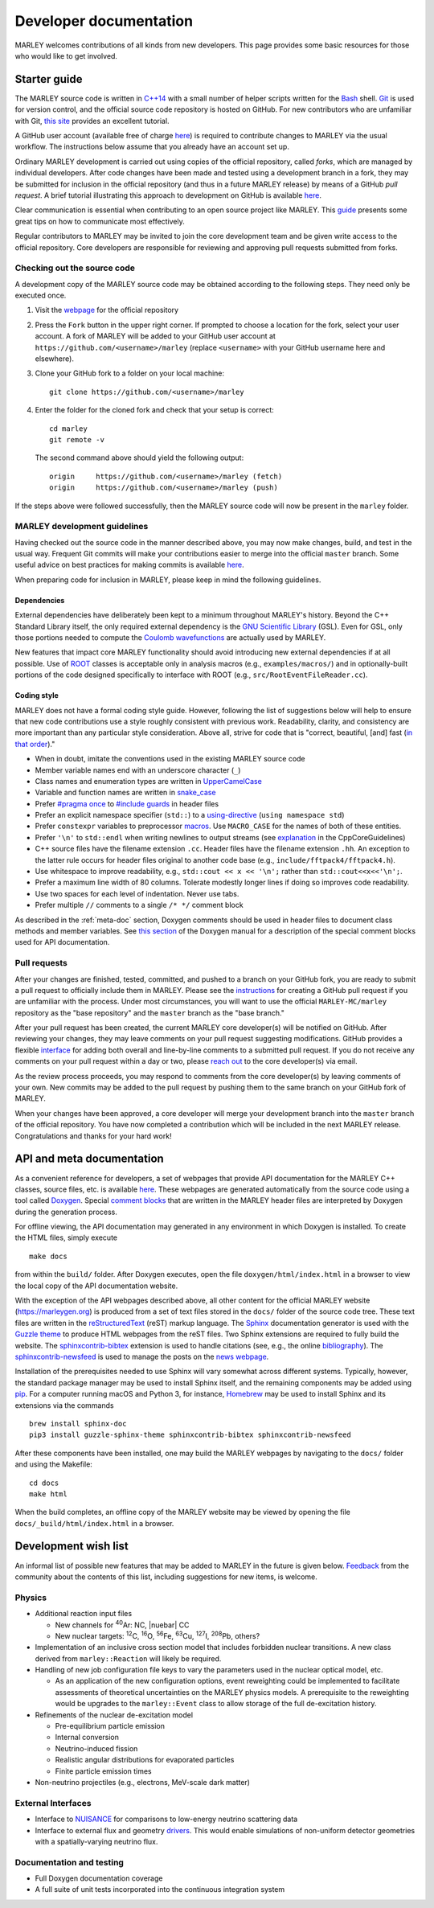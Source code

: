 .. Redirect to a local path trick taken from
   https://stackoverflow.com/a/37755644/4081973

   This gets around Sphinx's inability to handle relative links
   in the toctree (see https://github.com/sphinx-doc/sphinx/issues/701).
   This comes at the price of a manual redirect.

   An alternative you can consider is putting raw HTML in the toctree
   itself, see, e.g., https://stackoverflow.com/a/61506452/4081973

.. <meta http-equiv="refresh" content="0; url=./_static/doxygen/index.html" />

=======================
Developer documentation
=======================

MARLEY welcomes contributions of all kinds from new developers. This page
provides some basic resources for those who would like to get involved.

Starter guide
-------------

The MARLEY source code is written in `C++14
<https://en.wikipedia.org/wiki/C%2B%2B14>`__ with a small number of helper
scripts written for the `Bash <https://www.gnu.org/software/bash/>`__ shell.
`Git <https://git-scm.com/>`__ is used for version control, and the official
source code repository is hosted on GitHub. For new contributors who are
unfamiliar with Git, `this site
<https://hamwaves.com/collaboration/doc/rypress.com/index.html>`__ provides an
excellent tutorial.

A GitHub user account (available free of charge `here
<https://github.com/join>`__) is required to contribute changes to MARLEY via
the usual workflow. The instructions below assume that you already have an
account set up.

Ordinary MARLEY development is carried out using copies of the official
repository, called *forks*, which are managed by individual developers. After
code changes have been made and tested using a development branch in a fork,
they may be submitted for inclusion in the official repository (and thus in a
future MARLEY release) by means of a GitHub *pull request*. A brief tutorial
illustrating this approach to development on GitHub is available `here
<https://guides.github.com/activities/forking/>`__.

Clear communication is essential when contributing to an open source project
like MARLEY. This `guide
<https://opensource.guide/how-to-contribute/#how-to-submit-a-contribution>`__
presents some great tips on how to communicate most effectively.

Regular contributors to MARLEY may be invited to join the core development team
and be given write access to the official repository. Core developers are
responsible for reviewing and approving pull requests submitted from forks.

.. _code-checkout:

Checking out the source code
~~~~~~~~~~~~~~~~~~~~~~~~~~~~

A development copy of the MARLEY source code may be obtained according to the
following steps. They need only be executed once.

1. Visit the `webpage <https://github.com/MARLEY-MC/marley>`__ for the official
   repository
2. Press the ``Fork`` button in the upper right corner. If prompted to choose a
   location for the fork, select your user account. A fork of MARLEY will be
   added to your GitHub user account at ``https://github.com/<username>/marley``
   (replace ``<username>`` with your GitHub username here and elsewhere).
3. Clone your GitHub fork to a folder on your local machine::

     git clone https://github.com/<username>/marley


4. Enter the folder for the cloned fork and check that your setup is correct:
   ::

     cd marley
     git remote -v

   The second command above should yield the following output:
   ::

     origin     https://github.com/<username>/marley (fetch)
     origin     https://github.com/<username>/marley (push)

If the steps above were followed successfully, then the MARLEY source code will
now be present in the ``marley`` folder.

MARLEY development guidelines
~~~~~~~~~~~~~~~~~~~~~~~~~~~~~

Having checked out the source code in the manner described above, you may now
make changes, build, and test in the usual way. Frequent Git commits will make
your contributions easier to merge into the official ``master`` branch. Some
useful advice on best practices for making commits is available `here
<https://blog.hartleybrody.com/git-small-teams/>`__.

When preparing code for inclusion in MARLEY, please keep in mind the following
guidelines.

Dependencies
^^^^^^^^^^^^

External dependencies have deliberately been kept to a minimum throughout
MARLEY's history. Beyond the C++ Standard Library itself, the only required
external dependency is the `GNU Scientific Library
<https://www.gnu.org/software/gsl/>`__ (GSL). Even for GSL, only those portions
needed to compute the `Coulomb wavefunctions <https://dlmf.nist.gov/33.2>`__ are
actually used by MARLEY.

New features that impact core MARLEY functionality should avoid introducing new
external dependencies if at all possible. Use of `ROOT <https://root.cern.ch>`__
classes is acceptable only in analysis macros (e.g., ``examples/macros/``) and
in optionally-built portions of the code designed specifically to interface with
ROOT (e.g., ``src/RootEventFileReader.cc``).

Coding style
^^^^^^^^^^^^

MARLEY does not have a formal coding style guide. However, following the list of
suggestions below will help to ensure that new code contributions use a style
roughly consistent with previous work. Readability, clarity, and consistency are
more important than any particular style consideration. Above all, strive for
code that is "correct, beautiful, [and] fast (`in that order
<https://tinyurl.com/correct-beautiful-fast>`__)."

* When in doubt, imitate the conventions used in the existing MARLEY source
  code
* Member variable names end with an underscore character (``_``) 
* Class names and enumeration types are written in `UpperCamelCase
  <https://en.wikipedia.org/wiki/Camel_case>`__
* Variable and function names are written in `snake_case
  <https://en.wikipedia.org/wiki/Snake_case>`__
* Prefer `#pragma once <https://en.wikipedia.org/wiki/Pragma_once>`__ to
  `#include guards <https://en.wikipedia.org/wiki/Include_guard>`__ in header
  files
* Prefer an explicit namespace specifier (``std::``) to a
  `using-directive <https://tinyurl.com/cppref-using-directive>`__
  (``using namespace std``)
* Prefer ``constexpr`` variables to preprocessor
  `macros <https://en.cppreference.com/w/cpp/preprocessor/replace>`__.
  Use ``MACRO_CASE`` for the names of both of these entities.
* Prefer ``'\n'`` to ``std::endl`` when writing newlines to output
  streams (see `explanation <https://tinyurl.com/ccpcore-endl>`__ in the
  CppCoreGuidelines) 
* C++ source files have the filename extension ``.cc``. Header files have the
  filename extension ``.hh``. An exception to the latter rule occurs for
  header files original to another code base (e.g.,
  ``include/fftpack4/fftpack4.h``).
* Use whitespace to improve readability, e.g., ``std::cout << x << '\n';``
  rather than ``std::cout<<x<<'\n';``.
* Prefer a maximum line width of 80 columns. Tolerate modestly longer lines
  if doing so improves code readability.
* Use two spaces for each level of indentation. Never use tabs.
* Prefer multiple ``//`` comments to a single ``/* */`` comment block

As described in the :ref:`meta-doc` section, Doxygen comments should be used in
header files to document class methods and member variables. See `this section
<https://www.doxygen.nl/manual/docblocks.html>`__ of the Doxygen manual for a
description of the special comment blocks used for API documentation.

Pull requests
~~~~~~~~~~~~~

After your changes are finished, tested, committed, and pushed to a branch on
your GitHub fork, you are ready to submit a pull request to officially include
them in MARLEY. Please see the `instructions
<https://tinyurl.com/github-fork-pull-request>`__ for creating a GitHub pull
request if you are unfamiliar with the process. Under most circumstances, you
will want to use the official ``MARLEY-MC/marley`` repository as the "base
repository" and the ``master`` branch as the "base branch."

After your pull request has been created, the current MARLEY core developer(s)
will be notified on GitHub. After reviewing your changes, they may leave
comments on your pull request suggesting modifications. GitHub provides a
flexible `interface <https://tinyurl.com/github-pull-request-comments>`__ for
adding both overall and line-by-line comments to a submitted pull request.
If you do not receive any comments on your pull request within a day or
two, please `reach out <contact.html>`__ to the core developer(s) via email.

As the review process proceeds, you may respond to comments from the core
developer(s) by leaving comments of your own. New commits may be added to the
pull request by pushing them to the same branch on your GitHub fork of MARLEY.

When your changes have been approved, a core developer will merge your
development branch into the ``master`` branch of the official repository.
You have now completed a contribution which will be included in the next
MARLEY release. Congratulations and thanks for your hard work!

.. _meta-doc:

API and meta documentation
--------------------------

As a convenient reference for developers, a set of webpages that provide API
documentation for the MARLEY C++ classes, source files, etc. is available `here
<./_static/doxygen/index.html>`__. These webpages are generated automatically
from the source code using a tool called `Doxygen
<https://www.doxygen.nl/index.html>`__. Special `comment blocks
<https://www.doxygen.nl/manual/docblocks.html>`__ that are written in the MARLEY
header files are interpreted by Doxygen during the generation process.

For offline viewing, the API documentation may generated in any environment
in which Doxygen is installed. To create the HTML files, simply execute
::

   make docs

from within the ``build/`` folder. After Doxygen executes, open the file
``doxygen/html/index.html`` in a browser to view the local copy of the API
documentation website.

With the exception of the API webpages described above, all other content for
the official MARLEY website (https://marleygen.org) is produced from a set of
text files stored in the ``docs/`` folder of the source code tree. These text
files are written in the `reStructuredText
<https://docutils.sourceforge.io/rst.html>`__ (reST) markup language. The
`Sphinx <https://www.sphinx-doc.org/en/master/index.html>`__ documentation
generator is used with the `Guzzle theme
<https://github.com/guzzle/guzzle_sphinx_theme>`__ to produce HTML webpages
from the reST files. Two Sphinx extensions are required to fully build the
website. The `sphinxcontrib-bibtex
<https://sphinxcontrib-bibtex.readthedocs.io/en/latest/>`__ extension is used
to handle citations (see, e.g., the online `bibliography <pubs.html>`__). The
`sphinxcontrib-newsfeed <https://pypi.org/project/sphinxcontrib-newsfeed/>`__
is used to manage the posts on the `news webpage <news.html>`__.

Installation of the prerequisites needed to use Sphinx will vary somewhat
across different systems. Typically, however, the standard package manager
may be used to install Sphinx itself, and the remaining components may be
added using `pip <https://pypi.org/project/pip/>`__. For a computer
running macOS and Python 3, for instance, `Homebrew <https://brew.sh/>`__
may be used to install Sphinx and its extensions via the commands
::

  brew install sphinx-doc
  pip3 install guzzle-sphinx-theme sphinxcontrib-bibtex sphinxcontrib-newsfeed

After these components have been installed, one may build the MARLEY webpages
by navigating to the ``docs/`` folder and using the Makefile:
::

  cd docs
  make html

When the build completes, an offline copy of the MARLEY website may be viewed
by opening the file ``docs/_build/html/index.html`` in a browser.

Development wish list
---------------------

An informal list of possible new features that may be added to MARLEY in the
future is given below. `Feedback <contact.html>`__ from the community about the
contents of this list, including suggestions for new items, is welcome.

Physics
~~~~~~~

.. |nuebar| raw:: html

   &#x1d708;&#x304;<sub>e</sub>

* Additional reaction input files

  - New channels for :superscript:`40`\Ar: NC, |nuebar| CC

  - New nuclear targets: :superscript:`12`\C, :superscript:`16`\O,
    :superscript:`56`\Fe, :superscript:`63`\Cu, :superscript:`127`\I,
    :superscript:`208`\Pb, others?

* Implementation of an inclusive cross section model that includes forbidden
  nuclear transitions. A new class derived from ``marley::Reaction`` will
  likely be required.

* Handling of new job configuration file keys to vary the parameters used in the
  nuclear optical model, etc.

  - As an application of the new configuration options, event reweighting could
    be implemented to facilitate assessments of theoretical uncertainties on the
    MARLEY physics models. A prerequisite to the reweighting would be upgrades
    to the ``marley::Event`` class to allow storage of the full de-excitation
    history.

* Refinements of the nuclear de-excitation model

  - Pre-equilibrium particle emission

  - Internal conversion

  - Neutrino-induced fission 

  - Realistic angular distributions for evaporated particles

  - Finite particle emission times

* Non-neutrino projectiles (e.g., electrons, MeV-scale dark matter)

External Interfaces
~~~~~~~~~~~~~~~~~~~

* Interface to `NUISANCE <https://nuisance.hepforge.org/>`__ for comparisons
  to low-energy neutrino scattering data

* Interface to external flux and geometry `drivers
  <https://tinyurl.com/fnal-workshop-flux-geom>`__. This would enable
  simulations of non-uniform detector geometries with a spatially-varying
  neutrino flux.

Documentation and testing
~~~~~~~~~~~~~~~~~~~~~~~~~

* Full Doxygen documentation coverage

* A full suite of unit tests incorporated into the continuous integration
  system

